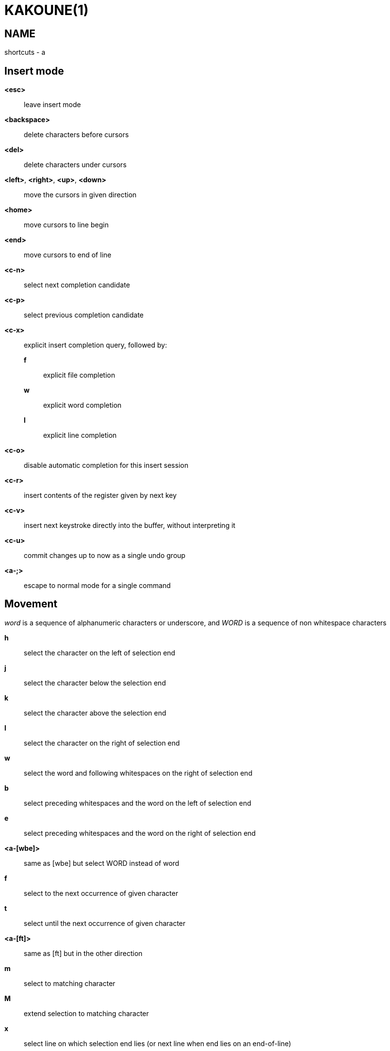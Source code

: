 KAKOUNE(1)
==========

NAME
----
shortcuts - a

Insert mode
-----------
*<esc>*::
	leave insert mode

*<backspace>*::
	delete characters before cursors

*<del>*::
	delete characters under cursors

*<left>*, *<right>*, *<up>*, *<down>*::
	move the cursors in given direction

*<home>*::
	move cursors to line begin

*<end>*::
	move cursors to end of line

*<c-n>*::
	select next completion candidate

*<c-p>*::
	select previous completion candidate

*<c-x>*::
	explicit insert completion query, followed by:

	*f*:::
		explicit file completion

	*w*:::
		explicit word completion

	*l*:::
		explicit line completion

*<c-o>*::
	disable automatic completion for this insert session

*<c-r>*::
	insert contents of the register given by next key

*<c-v>*::
	insert next keystroke directly into the buffer, without interpreting it

*<c-u>*::
	commit changes up to now as a single undo group

*<a-;>*::
	escape to normal mode for a single command

Movement
--------
'word' is a sequence of alphanumeric characters or underscore, and 'WORD'
is a sequence of non whitespace characters

*h*::
	select the character on the left of selection end

*j*::
	select the character below the selection end

*k*::
	select the character above the selection end

*l*::
	select the character on the right of selection end

*w*::
	select the word and following whitespaces on the right of selection end

*b*::
	select preceding whitespaces and the word on the left of selection end

*e*::
	select preceding whitespaces and the word on the right of selection end

*<a-[wbe]>*::
	same as [wbe] but select WORD instead of word

*f*::
	select to the next occurrence of given character

*t*::
	select until the next occurrence of given character

*<a-[ft]>*::
	same as [ft] but in the other direction

*m*::
	select to matching character

*M*::
	extend selection to matching character

*x*::
	select line on which selection end lies (or next line when end lies
	on an end-of-line)

*<a-x>*::
	expand selections to contain full lines (including end-of-lines)

*<a-X>*::
	trim selections to only contain full lines (not including last
	end-of-line)

*%*::
	select whole buffer

*<a-h>*::
	select to line begin

*<a-l>*::
	select to line end

*/*::
	search (select next match)

*<a-/>*::
	search (select previous match)

*?*::
	search (extend to next match)

*<a-?>*::
	search (extend to previous match)

*n*::
	select next match

*N*::
	add a new selection with next match

*<a-n>*::
	select previous match

*<a-N>*::
	add a new selection with previous match

*pageup*::
	scroll up

*pagedown*::
	scroll down

*'*::
	rotate selections (the main selection becomes the next one)

*;*::
	reduce selections to their cursor

*<a-;>*::
	flip the selections direction

*<a-:>*::
	ensure selections are in forward direction (cursor after anchor)

*<a-.>*::
	repeat last object or *f*/*t* selection command

Changes
-------

*i*::
	enter insert mode before current selection

*a*::
	enter insert mode after current selection

*d*::
	yank and delete current selection

*c*::
	yank and delete current selection and enter insert mode

*.*::
	repeat last insert mode change (*i*, *a*, or *c*, including the
	inserted text)

*I*::
	enter insert mode at current selection begin line start

*A*::
	enter insert mode at current selection end line end

*o*::
	enter insert mode in one (or given count) new lines below
	current selection end

*O*::
	enter insert mode in a on (or given count) lines above
	current selection begin

*y*::
	yank selections

*p*::
	paste after current selection end

*P*::
	paste before current selection begin

*<a-p>*::
	paste all after current selection end, and select each pasted string

*<a-P>*::
	paste all before current selection begin, and select each pasted string

*R*::
	replace current selection with yanked text

*r*::
	replace each character with the next entered one

*<a-j>*::
	join selected lines

*<a-J>*::
	join selected lines and select spaces inserted in place of line breaks

*<a-m>*::
	merge contiguous selections together (works across lines as well)

*>*::
	indent selected lines

*<a\->>*::
	indent selected lines, including empty lines

*<*::
	deindent selected lines

*<a-<>*::
	deindent selected lines, do not remove incomplete indent (3 leading
	spaces when indent is 4)

*|*::
	pipe each selection through the given external filter program and
	replace the selection with its output

*<a-|>*::
	pipe each selection through the given external filter program and
	ignore its output

*!*::
	insert command output before selection

*a-!*::
	append command output after selection

*u*::
	undo last change

*<a-u>*::
	move backward in history

*U*::
	redo last change

*<a-U>*::
	move forward in history

*&*::
	align selection, align the cursor of selections by inserting spaces
	before the first character of the selection

*<a-&>*::
	copy indent, copy the indentation of the main selection (or the
	count one if a count is given) to all other ones

*`*::
	to lower case

*~*::
	to upper case

*<a-`>*::
	swap case

*@*::
	convert tabs to spaces in current selections, uses the buffer tabstop
	option or the count parameter for tabstop

*<a-@>*::
	convert spaces to tabs in current selections, uses the buffer tabstop
	option or the count parameter for tabstop

*<a-'>*::
	rotate selections content, if specified, the count groups selections,
	so the following command

----------
    3<a-'>
----------

	rotate (1, 2, 3) and (3, 4, 6) independently

Goto Commands
-------------
If a count is given prior to hitting *g*, *g* will jump to the given line

*gh*::
	select to line begin

*gl*::
	select to line end

*gg*, *gk*::
	go to the first line

*gj*::
	go to the last line

*ge*::
	go to last char of last line

*gt*::
	go to the first displayed line

*gc*::
	go to the middle displayed line

*gb*::
	go to the last displayed line

*ga*::
	go to the previous (alternate) buffer

*gf*::
	open the file whose name is selected

*g.*::
	go to last buffer modification position

View commands
-------------

*V*::
	lock view mode until <esc> is hit

*vv*, *vc*::
	center the main selection in the window

*vt*::
	scroll to put the main selection on the top line of the window

*vb*::
	scroll to put the main selection on the bottom line of the window

*vh*::
	scroll the window count columns left

*vj*::
	scroll the window count line downward

*vk*::
	scroll the window count line upward

*vl*::
	scroll the window count columns right


Marks
-----
Marks use the *^* register by default.

*Z*::
	will save the current selections to the register

*<a-Z>*::
	will append the current selections to the register

*z*::
	will restore the selections from the register

*<a-z>*::
	will append the selections from the register to the existing ones

Macros
------
Macros use the *@* register by default

*Q*::
	record a macro

*q*::
	play a recorded macro

Searching
---------
Searches use the */* register by default

***::
	set the search pattern to the current selection (automatically
	detects word boundaries)

*<a-***>*::
	set the search pattern to the current selection (verbatim, no smart
	detection)

Jump list
---------

*<c-i>*::
	Jump forward

*<c-o>*::
	Jump backward

*<c-s>*::
	save current selections

Multiple selections
-------------------

*s*::
	create a selection

*<a-s>*::
	split the current selections on line boundaries

*S*::
	split the current selection

*C*::
	copy the current selection to the next line

*<a-C>*::
	copy the current selection to the previous line

*^*::
	copy the current selection to the following and preceding lines 
	while contents of the copies match the contents of the source

*<space>*::
	clear a multiple selection

*<a-space>*::
	clear the current selection

*<a-k>*::
	keep the selections that match the given regex

*<a-K>*::
	clear selections that match the given regex

*$*::
	pipe each selection to the given shell command and keep the ones
	for which the shell returned 0

Object Selection
----------------

*<a-a>*::
	selects the whole object

*<a-i>*::
	selects the inner object, that is the object excluding it's surrounder

*[*::
	selects to object start

*]*::
	selects to object end

*{*::
	extends selections to object start

*}*::
	extends selections to object end

After these keys, you need to enter a second key in order to specify which
object you want

*b*, *(*, *)*::
	select the enclosing parenthesis

*B*, *{*, *}*::
	select the enclosing {} block

*r*, *[*, *]*::
	select the enclosing [] block

*a*, *<*, *>*::
	select the enclosing <> block

*"*, *Q*::
	select the enclosing double quoted string

*'*, *q*::
	select the enclosing single quoted string

*`*, *g*::
	select the enclosing grave quoted string

*w*::
	select the whole word

*W*::
	select the whole WORD

*s*::
	select the sentence

*p*::
	select the paragraph

*␣*::
	select the whitespaces

*i*::
	select the current indentation block

*n*::
	select the number

*u*::
	select the argument

*:*::
	select user defined object, will prompt for open and close text

Prompt Commands
---------------

*<ret>*::
	validate prompt

*<esc>*::
	abandon without

*<left>*, *<a-h>*::
	move cursor to previous character

*<right>*, *<a-l>*::
	move cursor to previous character

*<home>*::
	move cursor to first character

*<end>*::
	move cursor to passed last character

*<backspace>*, *<a-x>*::
	erase character before cursor

*<del>*, *<a-d>*::
	erase character under cursor

*<c-w>*::
	avance to next word begin

*<c-a-w>*::
	advance to next WORD begin

*<c-b>*::
	go back to previous word begin

*<c-a-b>*::
	go back to previous WORD begin

*<c-e>*::
	advance to next word end

*<c-a-e>*::
	advance to next word end

*<up>*, *<c-p>*::
	select previous entry in history

*<down>*, *<c-n>*::
	select next entry in history

*<tab>*::
	select next completion candidate

*<backtab>*::
	select previous completion candidate

*<c-r>*::
	insert then content of the register given by next key

*<c-v>*::
	insert next keystroke without interpreting it

*<c-o>*::
	disable auto completion for this prompt

Key mapping
-----------
Mapping a combination of keys to another one (a.k.a. key mapping or binding)
can be done with the following command:

-------------------------------
map <scope> <mode> <key> <keys>
-------------------------------

*scope*::
	can be one of *global*, *window* or *buffer*

*mode*::
	can be one of *insert*, *normal*, *prompt*, *menu*, *user* or a one
	character long arbitrary prefix (the *user* mode uses the *,* prefix)

*key*::
	the key to which the combination will be bound

*keys*::
	string that lists the keys that will be executed when *key* is hit

Keys are always executed within the *normal* mode.
